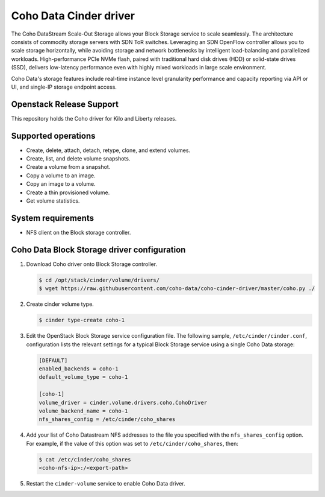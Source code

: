 =======================
Coho Data Cinder driver
=======================

The Coho DataStream Scale-Out Storage allows your Block Storage service to
scale seamlessly. The architecture consists of commodity storage servers
with SDN ToR switches. Leveraging an SDN OpenFlow controller allows you
to scale storage horizontally, while avoiding storage and network bottlenecks
by intelligent load-balancing and parallelized workloads. High-performance
PCIe NVMe flash, paired with traditional hard disk drives (HDD) or solid-state
drives (SSD), delivers low-latency performance even with highly mixed workloads
in large scale environment.

Coho Data's storage features include real-time instance level
granularity performance and capacity reporting via API or UI, and
single-IP storage endpoint access.


Openstack Release Support
~~~~~~~~~~~~~~~~~~~~~~~~~
This repository holds the Coho driver for Kilo and Liberty releases.

Supported operations
~~~~~~~~~~~~~~~~~~~~

* Create, delete, attach, detach, retype, clone, and extend volumes.

* Create, list, and delete volume snapshots.

* Create a volume from a snapshot.

* Copy a volume to an image.

* Copy an image to a volume.

* Create a thin provisioned volume.

* Get volume statistics.

System requirements
~~~~~~~~~~~~~~~~~~~

* NFS client on the Block storage controller.

Coho Data Block Storage driver configuration
~~~~~~~~~~~~~~~~~~~~~~~~~~~~~~~~~~~~~~~~~~~~

#. Download Coho driver onto Block Storage controller.

   .. code-block:: console

      $ cd /opt/stack/cinder/volume/drivers/
      $ wget https://raw.githubusercontent.com/coho-data/coho-cinder-driver/master/coho.py ./

#. Create cinder volume type.

   .. code-block:: console

      $ cinder type-create coho-1

#. Edit the OpenStack Block Storage service configuration file.
   The following sample, ``/etc/cinder/cinder.conf``, configuration lists the
   relevant settings for a typical Block Storage service using a single
   Coho Data storage:

   .. code-block:: ini

      [DEFAULT]
      enabled_backends = coho-1
      default_volume_type = coho-1

      [coho-1]
      volume_driver = cinder.volume.drivers.coho.CohoDriver
      volume_backend_name = coho-1
      nfs_shares_config = /etc/cinder/coho_shares

#. Add your list of Coho Datastream NFS addresses to the file you specified
   with the ``nfs_shares_config`` option. For example, if the value of this
   option was set to ``/etc/cinder/coho_shares``, then:

   .. code-block:: console

      $ cat /etc/cinder/coho_shares
      <coho-nfs-ip>:/<export-path>

#. Restart the ``cinder-volume`` service to enable Coho Data driver.
